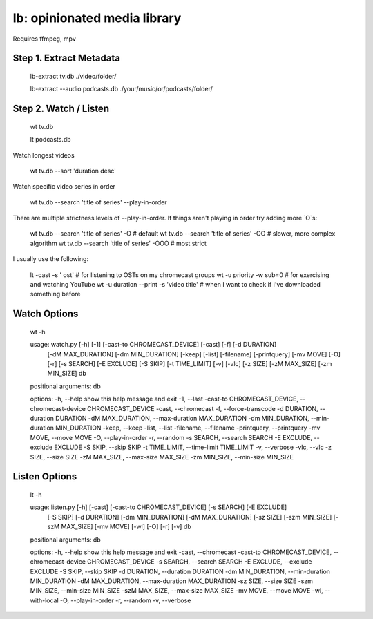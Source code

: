 lb: opinionated media library
=================

Requires ffmpeg, mpv

Step 1. Extract Metadata
------------------------

    lb-extract tv.db ./video/folder/

    lb-extract --audio podcasts.db ./your/music/or/podcasts/folder/

Step 2. Watch / Listen
----------------------

    wt tv.db

    lt podcasts.db

Watch longest videos

    wt tv.db --sort 'duration desc'

Watch specific video series in order

    wt tv.db --search 'title of series' --play-in-order

There are multiple strictness levels of --play-in-order. If things aren't playing in order try adding more `O`s:

    wt tv.db --search 'title of series' -O    # default
    wt tv.db --search 'title of series' -OO   # slower, more complex algorithm
    wt tv.db --search 'title of series' -OOO  # most strict

I usually use the following:

    lt -cast -s '  ost'      # for listening to OSTs on my chromecast groups
    wt -u priority -w sub=0  # for exercising and watching YouTube
    wt -u duration --print -s 'video title'  # when I want to check if I've downloaded something before

Watch Options
-------------

    wt -h

    usage: watch.py [-h] [-1] [-cast-to CHROMECAST_DEVICE] [-cast] [-f] [-d DURATION]
                    [-dM MAX_DURATION] [-dm MIN_DURATION] [-keep] [-list] [-filename]
                    [-printquery] [-mv MOVE] [-O] [-r] [-s SEARCH] [-E EXCLUDE] [-S SKIP]
                    [-t TIME_LIMIT] [-v] [-vlc] [-z SIZE] [-zM MAX_SIZE] [-zm MIN_SIZE]
                    db

    positional arguments:
    db

    options:
    -h, --help            show this help message and exit
    -1, --last
    -cast-to CHROMECAST_DEVICE, --chromecast-device CHROMECAST_DEVICE
    -cast, --chromecast
    -f, --force-transcode
    -d DURATION, --duration DURATION
    -dM MAX_DURATION, --max-duration MAX_DURATION
    -dm MIN_DURATION, --min-duration MIN_DURATION
    -keep, --keep
    -list, --list
    -filename, --filename
    -printquery, --printquery
    -mv MOVE, --move MOVE
    -O, --play-in-order
    -r, --random
    -s SEARCH, --search SEARCH
    -E EXCLUDE, --exclude EXCLUDE
    -S SKIP, --skip SKIP
    -t TIME_LIMIT, --time-limit TIME_LIMIT
    -v, --verbose
    -vlc, --vlc
    -z SIZE, --size SIZE
    -zM MAX_SIZE, --max-size MAX_SIZE
    -zm MIN_SIZE, --min-size MIN_SIZE

Listen Options
--------------

    lt -h

    usage: listen.py [-h] [-cast] [-cast-to CHROMECAST_DEVICE] [-s SEARCH] [-E EXCLUDE]
                    [-S SKIP] [-d DURATION] [-dm MIN_DURATION] [-dM MAX_DURATION]
                    [-sz SIZE] [-szm MIN_SIZE] [-szM MAX_SIZE] [-mv MOVE] [-wl] [-O]
                    [-r] [-v]
                    db

    positional arguments:
    db

    options:
    -h, --help            show this help message and exit
    -cast, --chromecast
    -cast-to CHROMECAST_DEVICE, --chromecast-device CHROMECAST_DEVICE
    -s SEARCH, --search SEARCH
    -E EXCLUDE, --exclude EXCLUDE
    -S SKIP, --skip SKIP
    -d DURATION, --duration DURATION
    -dm MIN_DURATION, --min-duration MIN_DURATION
    -dM MAX_DURATION, --max-duration MAX_DURATION
    -sz SIZE, --size SIZE
    -szm MIN_SIZE, --min-size MIN_SIZE
    -szM MAX_SIZE, --max-size MAX_SIZE
    -mv MOVE, --move MOVE
    -wl, --with-local
    -O, --play-in-order
    -r, --random
    -v, --verbose
